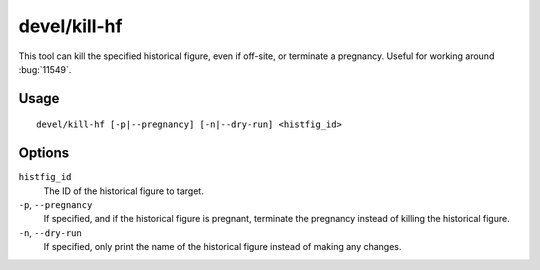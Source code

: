 devel/kill-hf
=============

.. dfhack-tool::
    :summary: Kill a historical figure.
    :tags: untested dev

This tool can kill the specified historical figure, even if off-site, or
terminate a pregnancy. Useful for working around :bug:`11549`.

Usage
-----

::

    devel/kill-hf [-p|--pregnancy] [-n|--dry-run] <histfig_id>

Options
-------

``histfig_id``
    The ID of the historical figure to target.
``-p``, ``--pregnancy``
    If specified, and if the historical figure is pregnant, terminate the
    pregnancy instead of killing the historical figure.
``-n``, ``--dry-run``
    If specified, only print the name of the historical figure instead of making
    any changes.
